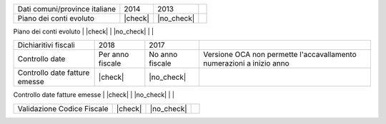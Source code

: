 +--------------------------------------+------------------+-----------------+-----------------------------------------------------------------------------+
| Description / Descrizione            | Odoo Italia      | OCA             | Notes / Note                                                                |
.. $if branch in '6.1'
+--------------------------------------+------------------+-----------------+-----------------------------------------------------------------------------+
| Coverage                             | |Codecov Status| | | OCA Codecov | |                                                                             |
.. $fi
.. $if branch in '7.0'
+--------------------------------------+------------------+-----------------+-----------------------------------------------------------------------------+
| Test compatibilità OCA e Odoo        | |no_check|       | |check|         | `Errore import decimal precision <https://github.com/OCA/OCB/issues/629>`__ |
.. $fi
+--------------------------------------+------------------+-----------------+-----------------------------------------------------------------------------+
| Ricerca per CAP, città e provincia   | |check|          | |no_check|      |                                                                             |
.. $if branch in '7.0'
+--------------------------------------+------------------+-----------------+-----------------------------------------------------------------------------+
| Province italiane e estere           | |check|          | |no_check|      |                                                                             |
.. $fi
+--------------------------------------+------------------+-----------------+-----------------------------------------------------------------------------+
| Dati comuni/province italiane        | 2014             | 2013            |                                                                             |
+--------------------------------------+------------------+-----------------+-----------------------------------------------------------------------------+
| Piano dei conti evoluto              | |check|          | |no_check|      |                                                                             |
+--------------------------------------+------------------+-----------------+-----------------------------------------------------------------------------+
| Codici IVA completi                  | |check|          | |no_check|      |                                                                             |
.. $if branch in '7.0' '8.0'
+--------------------------------------+------------------+-----------------+-----------------------------------------------------------------------------+
| Dichiaritivi fiscali                 | 2018             | 2017            |                                                                             |
+--------------------------------------+------------------+-----------------+-----------------------------------------------------------------------------+
| Controllo date                       | Per anno fiscale | No anno fiscale | Versione OCA non permette l'accavallamento numerazioni a inizio anno        |
+--------------------------------------+------------------+-----------------+-----------------------------------------------------------------------------+
| Controllo date fatture emesse        | |check|          | |no_check|      |                                                                             |
+--------------------------------------+------------------+-----------------+-----------------------------------------------------------------------------+
| FatturaPA                            | v1.2             | v1.1            |                                                                             |
.. $fi
+--------------------------------------+------------------+-----------------+-----------------------------------------------------------------------------+
| Validazione Codice Fiscale           | |check|          | |no_check|      |                                                                             |
+--------------------------------------+------------------+-----------------+-----------------------------------------------------------------------------+
